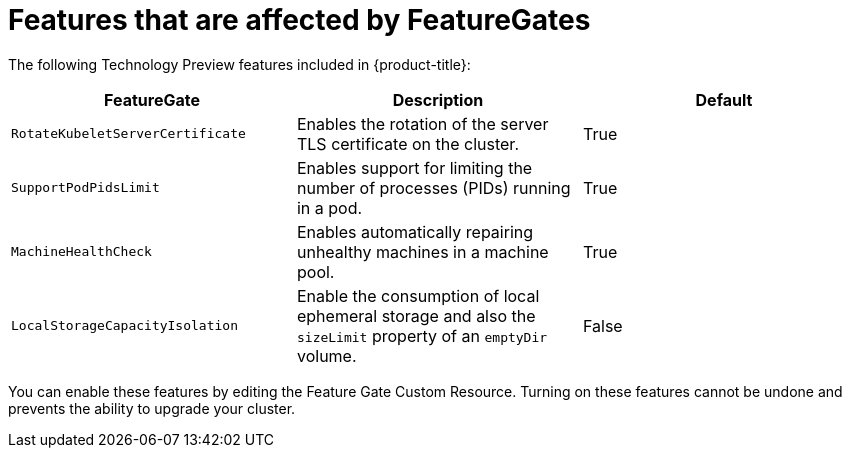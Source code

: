 // Module included in the following assemblies:
//
// * nodes/nodes-cluster-enabling-features.adoc

[id="feature-gate-features_{context}"]
= Features that are affected by FeatureGates

The following Technology Preview features included in {product-title}:

[options="header"]
|===
| FeatureGate| Description| Default

|`RotateKubeletServerCertificate`
|Enables the rotation of the server TLS certificate on the cluster.
|True

|`SupportPodPidsLimit`
|Enables support for limiting the number of processes (PIDs) running in a pod.
|True

|`MachineHealthCheck`
|Enables automatically repairing unhealthy machines in a machine pool.
|True

|`LocalStorageCapacityIsolation`
|Enable the consumption of local ephemeral storage and also the `sizeLimit` property of an `emptyDir` volume.
|False

|===

You can enable these features by editing the Feature Gate Custom Resource.
Turning on these features cannot be undone and prevents the ability to upgrade your cluster.